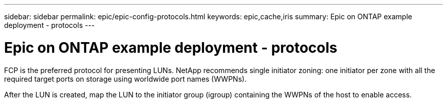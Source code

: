 ---
sidebar: sidebar
permalink: epic/epic-config-protocols.html
keywords: epic,cache,iris
summary: Epic on ONTAP example deployment - protocols
---

= Epic on ONTAP example deployment - protocols

:hardbreaks:
:nofooter:
:icons: font
:linkattrs:
:imagesdir: ../media

[.lead]
FCP is the preferred protocol for presenting LUNs. NetApp recommends single initiator zoning: one initiator per zone with all the required target ports on storage using worldwide port names (WWPNs).

After the LUN is created, map the LUN to the initiator group (igroup) containing the WWPNs of the host to enable access.
